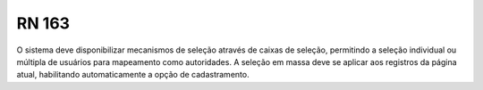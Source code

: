 **RN 163**
==========
O sistema deve disponibilizar mecanismos de seleção através de caixas de seleção, permitindo a seleção individual ou múltipla de usuários para mapeamento como autoridades. A seleção em massa deve se aplicar aos registros da página atual, habilitando automaticamente a opção de cadastramento.

